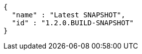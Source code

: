 [source,json,options="nowrap"]
----
{
  "name" : "Latest SNAPSHOT",
  "id" : "1.2.0.BUILD-SNAPSHOT"
}
----